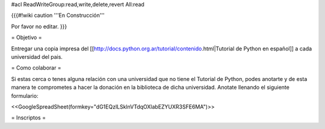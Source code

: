 #acl ReadWriteGroup:read,write,delete,revert All:read

{{{#!wiki caution
'''En Construcción'''

Por favor no editar.
}}}

= Objetivo =

Entregar una copia impresa del [[http://docs.python.org.ar/tutorial/contenido.html|Tutorial de Python en español]]  a cada universidad del pais.

= Como colaborar =

Si estas cerca o tenes alguna relación con una universidad que no tiene el Tutorial de Python, podes anotarte y de esta manera te comprometes a hacer la donación en la biblioteca de dicha universidad. Anotate llenando el siguiente formulario:

<<GoogleSpreadSheet(formkey="dG1EQzlLSklnVTdqOXlabEZYUXR3SFE6MA")>>

= Inscriptos =
